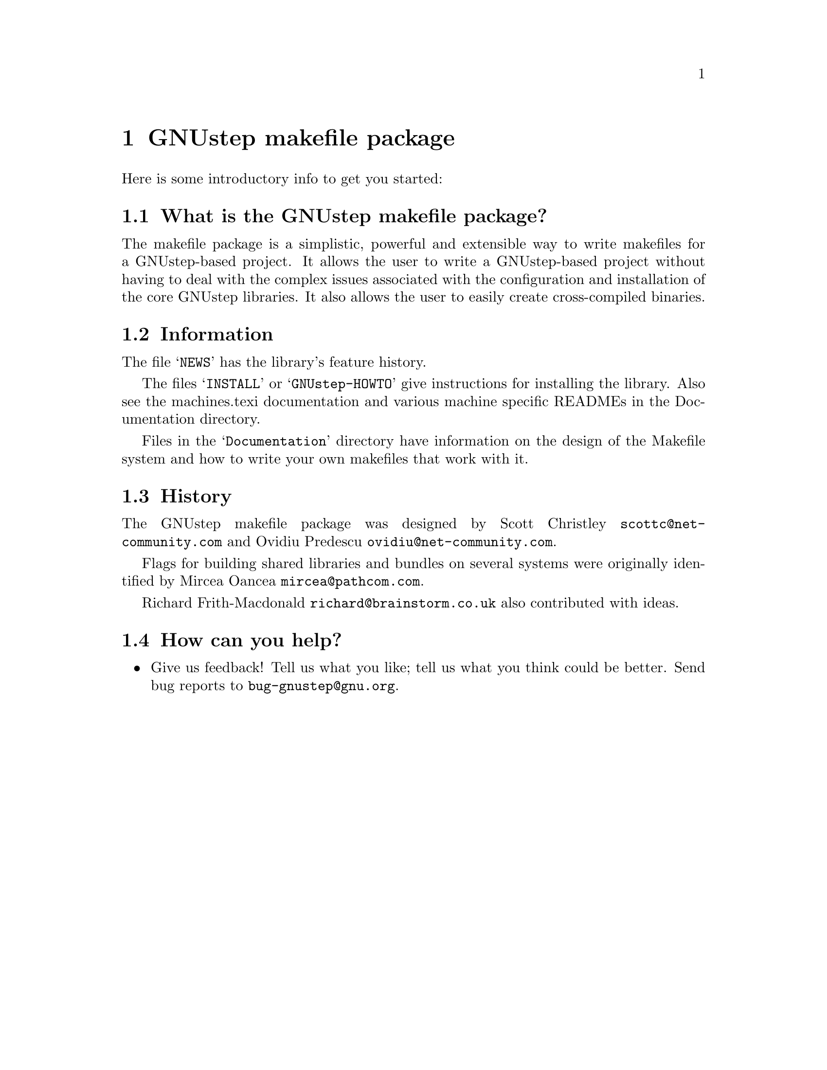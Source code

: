 @chapter GNUstep makefile package

Here is some introductory info to get you started:

@section What is the GNUstep makefile package?

The makefile package is a simplistic, powerful and extensible way to
write makefiles for a GNUstep-based project.  It allows the user to
write a GNUstep-based project without having to deal with the complex
issues associated with the configuration and installation of the core
GNUstep libraries.  It also allows the user to easily create
cross-compiled binaries.

@section Information

The file @samp{NEWS} has the library's feature history.

The files @samp{INSTALL} or @samp{GNUstep-HOWTO} 
give instructions for installing the library. Also see the machines.texi
documentation and various machine specific READMEs in the Documentation
directory.

Files in the @samp{Documentation} directory have information on the
design of the Makefile system and how to write your own makefiles that
work with it.

@section History

The GNUstep makefile package was designed by Scott Christley
@email{scottc@@net-community.com} and Ovidiu Predescu
@email{ovidiu@@net-community.com}.

Flags for building shared libraries and bundles on several systems were
originally identified by Mircea Oancea @email{mircea@@pathcom.com}.

Richard Frith-Macdonald @email{richard@@brainstorm.co.uk} also
contributed with ideas.

@section How can you help?

@itemize @bullet

@item
Give us feedback!  Tell us what you like; tell us what you think
could be better.  Send bug reports to @email{bug-gnustep@@gnu.org}.

@end itemize
